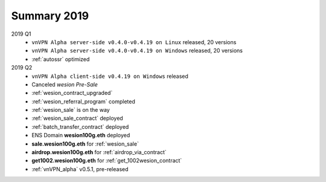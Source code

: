 .. _summary2019:

Summary 2019
============

2019 Q1
   - ``vnVPN Alpha server-side v0.4.0-v0.4.19 on Linux`` released, 20 versions
   - ``vnVPN Alpha server-side v0.4.0-v0.4.19 on Windows`` released, 20 versions
   - :ref:`autossr` optimized

2019 Q2
   - ``vnVPN Alpha client-side v0.4.19 on Windows`` released
   - Canceled `wesion Pre-Sale`
   - :ref:`wesion_contract_upgraded`
   - :ref:`wesion_referral_program` completed
   - :ref:`wesion_sale` is on the way
   - :ref:`wesion_sale_contract` deployed
   - :ref:`batch_transfer_contract` deployed
   - ENS Domain **wesion100g.eth** deployed
   - **sale.wesion100g.eth** for :ref:`wesion_sale`
   - **airdrop.wesion100g.eth** for :ref:`airdrop_via_contract`
   - **get1002.wesion100g.eth** for :ref:`get_1002wesion_contract`
   - :ref:`vnVPN_alpha` v0.5.1, pre-released

